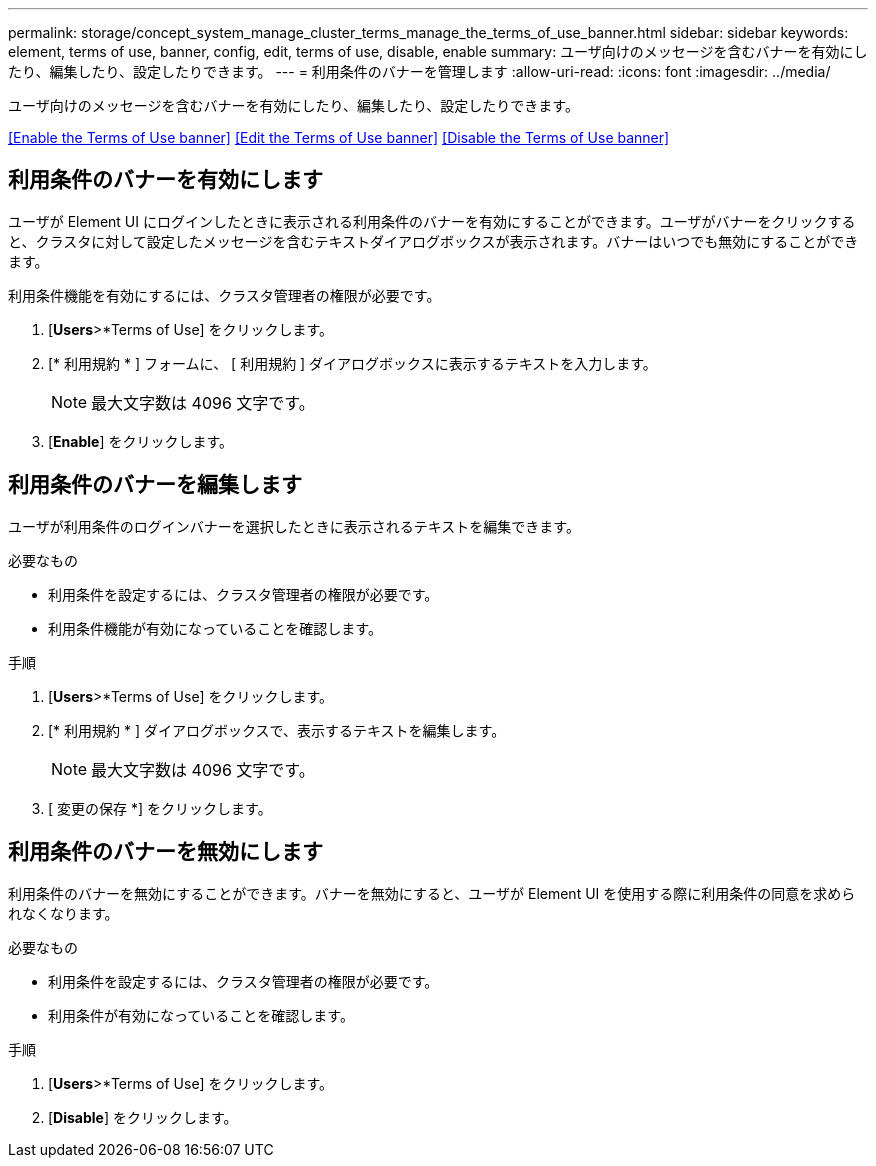 ---
permalink: storage/concept_system_manage_cluster_terms_manage_the_terms_of_use_banner.html 
sidebar: sidebar 
keywords: element, terms of use, banner, config, edit, terms of use, disable, enable 
summary: ユーザ向けのメッセージを含むバナーを有効にしたり、編集したり、設定したりできます。 
---
= 利用条件のバナーを管理します
:allow-uri-read: 
:icons: font
:imagesdir: ../media/


[role="lead"]
ユーザ向けのメッセージを含むバナーを有効にしたり、編集したり、設定したりできます。

<<Enable the Terms of Use banner>>
<<Edit the Terms of Use banner>>
<<Disable the Terms of Use banner>>



== 利用条件のバナーを有効にします

ユーザが Element UI にログインしたときに表示される利用条件のバナーを有効にすることができます。ユーザがバナーをクリックすると、クラスタに対して設定したメッセージを含むテキストダイアログボックスが表示されます。バナーはいつでも無効にすることができます。

利用条件機能を有効にするには、クラスタ管理者の権限が必要です。

. [*Users*>*Terms of Use] をクリックします。
. [* 利用規約 * ] フォームに、 [ 利用規約 ] ダイアログボックスに表示するテキストを入力します。
+

NOTE: 最大文字数は 4096 文字です。

. [*Enable*] をクリックします。




== 利用条件のバナーを編集します

ユーザが利用条件のログインバナーを選択したときに表示されるテキストを編集できます。

.必要なもの
* 利用条件を設定するには、クラスタ管理者の権限が必要です。
* 利用条件機能が有効になっていることを確認します。


.手順
. [*Users*>*Terms of Use] をクリックします。
. [* 利用規約 * ] ダイアログボックスで、表示するテキストを編集します。
+

NOTE: 最大文字数は 4096 文字です。

. [ 変更の保存 *] をクリックします。




== 利用条件のバナーを無効にします

利用条件のバナーを無効にすることができます。バナーを無効にすると、ユーザが Element UI を使用する際に利用条件の同意を求められなくなります。

.必要なもの
* 利用条件を設定するには、クラスタ管理者の権限が必要です。
* 利用条件が有効になっていることを確認します。


.手順
. [*Users*>*Terms of Use] をクリックします。
. [*Disable*] をクリックします。

